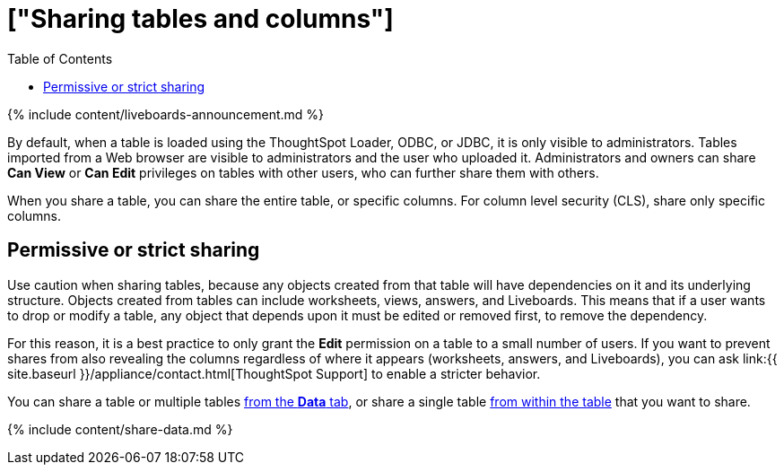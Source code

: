 = ["Sharing tables and columns"]
:last_updated: 11/05/2021
:permalink: /:collection/:path.html
:sidebar: mydoc_sidebar
:summary: As an administrator, you can share view or edit access to any table.
:toc: false

{% include content/liveboards-announcement.md %}

By default, when a table is loaded using the ThoughtSpot Loader, ODBC, or JDBC, it is only visible to administrators.
Tables imported from a Web browser are visible to administrators and the user who uploaded it.
Administrators and owners can share *Can View* or *Can Edit* privileges on tables with other users, who can further share them with others.

When you share a table, you can share the entire table, or specific columns.
For column level security (CLS), share only specific columns.

== Permissive or strict sharing

Use caution when sharing tables, because any objects created from that table will have dependencies on it and its underlying structure.
Objects created from tables can include worksheets, views, answers, and Liveboards.
This means that if a user wants to drop or modify a table, any object that depends upon it must be edited or removed first, to remove the dependency.

For this reason, it is a best practice to only grant the *Edit* permission on a table to a small number of users.
If you want to prevent shares from also revealing the columns regardless of where it appears (worksheets, answers, and Liveboards), you can ask link:{{ site.baseurl }}/appliance/contact.html[ThoughtSpot Support] to enable a stricter behavior.

You can share a table or multiple tables <<share-datatab,from the *Data* tab>>, or share a single table <<share-dataset,from within the table>> that you want to share.

{% include content/share-data.md %}
